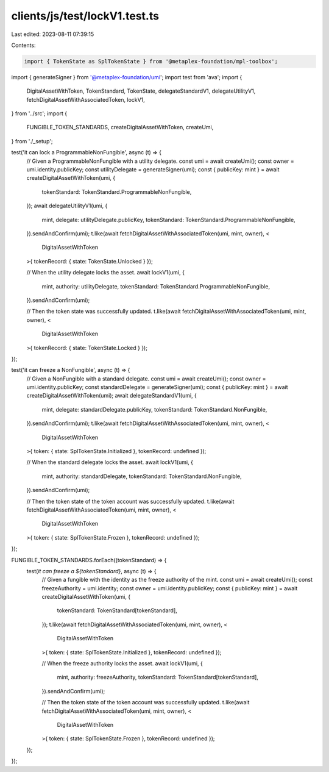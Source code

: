 clients/js/test/lockV1.test.ts
==============================

Last edited: 2023-08-11 07:39:15

Contents:

.. code-block:: ts

    import { TokenState as SplTokenState } from '@metaplex-foundation/mpl-toolbox';
import { generateSigner } from '@metaplex-foundation/umi';
import test from 'ava';
import {
  DigitalAssetWithToken,
  TokenStandard,
  TokenState,
  delegateStandardV1,
  delegateUtilityV1,
  fetchDigitalAssetWithAssociatedToken,
  lockV1,
} from '../src';
import {
  FUNGIBLE_TOKEN_STANDARDS,
  createDigitalAssetWithToken,
  createUmi,
} from './_setup';

test('it can lock a ProgrammableNonFungible', async (t) => {
  // Given a ProgrammableNonFungible with a utility delegate.
  const umi = await createUmi();
  const owner = umi.identity.publicKey;
  const utilityDelegate = generateSigner(umi);
  const { publicKey: mint } = await createDigitalAssetWithToken(umi, {
    tokenStandard: TokenStandard.ProgrammableNonFungible,
  });
  await delegateUtilityV1(umi, {
    mint,
    delegate: utilityDelegate.publicKey,
    tokenStandard: TokenStandard.ProgrammableNonFungible,
  }).sendAndConfirm(umi);
  t.like(await fetchDigitalAssetWithAssociatedToken(umi, mint, owner), <
    DigitalAssetWithToken
  >{ tokenRecord: { state: TokenState.Unlocked } });

  // When the utility delegate locks the asset.
  await lockV1(umi, {
    mint,
    authority: utilityDelegate,
    tokenStandard: TokenStandard.ProgrammableNonFungible,
  }).sendAndConfirm(umi);

  // Then the token state was successfully updated.
  t.like(await fetchDigitalAssetWithAssociatedToken(umi, mint, owner), <
    DigitalAssetWithToken
  >{ tokenRecord: { state: TokenState.Locked } });
});

test('it can freeze a NonFungible', async (t) => {
  // Given a NonFungible with a standard delegate.
  const umi = await createUmi();
  const owner = umi.identity.publicKey;
  const standardDelegate = generateSigner(umi);
  const { publicKey: mint } = await createDigitalAssetWithToken(umi);
  await delegateStandardV1(umi, {
    mint,
    delegate: standardDelegate.publicKey,
    tokenStandard: TokenStandard.NonFungible,
  }).sendAndConfirm(umi);
  t.like(await fetchDigitalAssetWithAssociatedToken(umi, mint, owner), <
    DigitalAssetWithToken
  >{ token: { state: SplTokenState.Initialized }, tokenRecord: undefined });

  // When the standard delegate locks the asset.
  await lockV1(umi, {
    mint,
    authority: standardDelegate,
    tokenStandard: TokenStandard.NonFungible,
  }).sendAndConfirm(umi);

  // Then the token state of the token account was successfully updated.
  t.like(await fetchDigitalAssetWithAssociatedToken(umi, mint, owner), <
    DigitalAssetWithToken
  >{ token: { state: SplTokenState.Frozen }, tokenRecord: undefined });
});

FUNGIBLE_TOKEN_STANDARDS.forEach((tokenStandard) => {
  test(`it can freeze a ${tokenStandard}`, async (t) => {
    // Given a fungible with the identity as the freeze authority of the mint.
    const umi = await createUmi();
    const freezeAuthority = umi.identity;
    const owner = umi.identity.publicKey;
    const { publicKey: mint } = await createDigitalAssetWithToken(umi, {
      tokenStandard: TokenStandard[tokenStandard],
    });
    t.like(await fetchDigitalAssetWithAssociatedToken(umi, mint, owner), <
      DigitalAssetWithToken
    >{ token: { state: SplTokenState.Initialized }, tokenRecord: undefined });

    // When the freeze authority locks the asset.
    await lockV1(umi, {
      mint,
      authority: freezeAuthority,
      tokenStandard: TokenStandard[tokenStandard],
    }).sendAndConfirm(umi);

    // Then the token state of the token account was successfully updated.
    t.like(await fetchDigitalAssetWithAssociatedToken(umi, mint, owner), <
      DigitalAssetWithToken
    >{ token: { state: SplTokenState.Frozen }, tokenRecord: undefined });
  });
});


